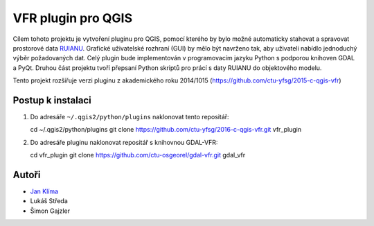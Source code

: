 VFR plugin pro QGIS
===================

Cílem tohoto projektu je vytvoření pluginu pro QGIS, pomocí kterého by
bylo možné automaticky stahovat a spravovat prostorové data `RUIANU
<http://vdp.cuzk.cz/>`_. Grafické uživatelské rozhraní (GUI) by mělo
být navrženo tak, aby uživateli nabídlo jednoduchý výběr požadovaných
dat. Celý plugin bude implementován v programovacím jazyku Python s
podporou knihoven GDAL a PyQt. Druhou část projektu tvoří přepsaní
Python skriptů pro prácí s daty RUIANU do objektového modelu.

Tento projekt rozšiřuje verzi pluginu z akademického roku  2014/1015 (https://github.com/ctu-yfsg/2015-c-qgis-vfr)

Postup k instalaci
------------------

1. Do adresáře ``~/.qgis2/python/plugins`` naklonovat tento repositář:

   cd ~/.qgis2/python/plugins
   git clone https://github.com/ctu-yfsg/2016-c-qgis-vfr.git vfr_plugin

2. Do adresáře pluginu naklonovat repositář s knihovnou GDAL-VFR:

   cd vfr_plugin
   git clone https://github.com/ctu-osgeorel/gdal-vfr.git gdal_vfr

Autoři
------

- `Jan Klíma <https://github.com/janklima>`_
-  Lukáš Středa
-  Šimon Gajzler
